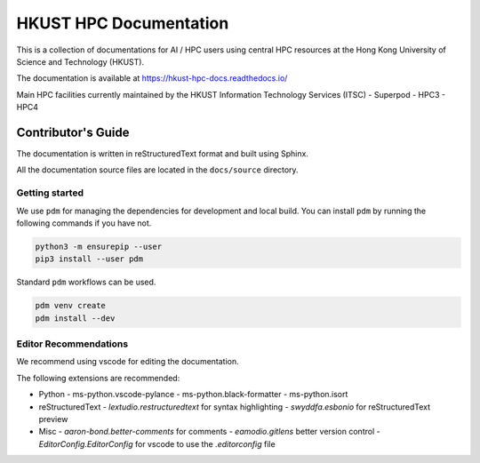 HKUST HPC Documentation
========================

This is a collection of documentations for AI / HPC users using central HPC resources at the Hong Kong University of Science and Technology (HKUST).

The documentation is available at https://hkust-hpc-docs.readthedocs.io/

Main HPC facilities currently maintained by the HKUST Information Technology Services (ITSC)
- Superpod
- HPC3
- HPC4

Contributor's Guide
--------------------

The documentation is written in reStructuredText format and built using Sphinx.

All the documentation source files are located in the ``docs/source`` directory.

Getting started
~~~~~~~~~~~~~~~~

We use ``pdm`` for managing the dependencies for development and local build.
You can install ``pdm`` by running the following commands if you have not.

.. code-block:: bash

    python3 -m ensurepip --user
    pip3 install --user pdm

Standard ``pdm`` workflows can be used.

.. code-block:: bash

    pdm venv create
    pdm install --dev

Editor Recommendations
~~~~~~~~~~~~~~~~~~~~~~~

We recommend using vscode for editing the documentation.

The following extensions are recommended:

- Python
  - ms-python.vscode-pylance
  - ms-python.black-formatter
  - ms-python.isort
- reStructuredText
  - `lextudio.restructuredtext` for syntax highlighting
  - `swyddfa.esbonio` for reStructuredText preview
- Misc
  - `aaron-bond.better-comments` for comments
  - `eamodio.gitlens` better version control
  - `EditorConfig.EditorConfig` for vscode to use the `.editorconfig` file
